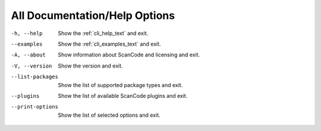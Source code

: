 All Documentation/Help Options
------------------------------

-h, --help               Show the :ref:`cli_help_text` and exit.

--examples               Show the :ref:`cli_examples_text` and exit.

-A, --about              Show information about ScanCode and licensing
                         and exit.

-V, --version            Show the version and exit.

--list-packages          Show the list of supported package types and exit.

--plugins                Show the list of available ScanCode plugins and exit.

--print-options          Show the list of selected options and exit.
